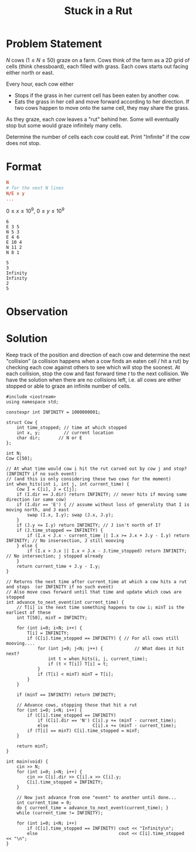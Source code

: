 #+title: Stuck in a Rut
#+startup: overview hideblocks latexpreview

* Problem Statement
\(N\) cows (\(1\le N\le 50\)) graze on a farm. Cows think of the farm as a 2D grid of cells (think chessboard), each filled with grass. Each cows starts out facing either north or east.

Every hour, each cow either
- Stops if the grass in her current cell has been eaten by another cow.
- Eats the grass in her cell and move forward according to her direction. If two cows happen to move onto the same cell, they may share the grass.

As they graze, each cow leaves a "rut" behind her. Some will eventually stop but some would graze infinitely many cells.

Determine the number of cells each cow could eat. Print "Infinite" if the cow does not stop.
* Format
#+name: Format
#+begin_src conf
N
# for the next N lines
N/E x y
...
#+end_src
\(0\le x\le 10^9\), \(0\le y\le 10^9\)

#+name: Input
#+begin_src text
6
E 3 5
N 5 3
E 4 6
E 10 4
N 11 2
N 8 1
#+end_src

#+name: Output
#+begin_src text
5
3
Infinity
Infinity
2
5
#+end_src
* Observation

* Solution
Keep track of the position and direction of each cow and determine the next "collision" (a collision happens when a cow finds an eaten cell / hit a rut) by checking each cow against others to see which will stop the soonest. At each collision, stop the cow and fast forward time \(t\) to the next collision. We have the solution when there are no collisions left, i.e. all cows are either stopped or able to graze an infinite number of cells.

#+begin_src C++
#include <iostream>
using namespace std;

constexpr int INFINITY = 1000000001;

struct Cow {
    int time_stopped; // time at which stopped
    int x, y;         // current location
    char dir;       // N or E
};

int N;
Cow C[50];

// At what time would cow i hit the rut carved out by cow j and stop?  (INFINITY if no such event)
// (and this is only considering these two cows for the moment)
int when_hits(int i, int j, int current_time) {
    Cow I = C[i], J = C[j];
    if (I.dir == J.dir) return INFINITY; // never hits if moving same direction (or same cow)
    if (I.dir == 'E') { // assume without loss of generality that I is moving north, and J east
        swap (I.x, I.y); swap (J.x, J.y);
    }
    if (J.y <= I.y) return INFINITY; // J isn't north of I?
    if (J.time_stopped == INFINITY) {
        if (I.x < J.x - current_time || I.x >= J.x + J.y - I.y) return INFINITY; // No insersection, J still mooving
    } else {
        if (I.x > J.x || I.x < J.x - J.time_stopped) return INFINITY; // No intersection; j stopped already
    }
    return current_time + J.y - I.y;
}

// Returns the next time after current_time at which a cow hits a rut and stops  (or INFINITY if no such event)
// Also move cows forward until that time and update which cows are stopped
int advance_to_next_event(int current_time) {
    // T[i] is the next time something happens to cow i; minT is the earliest of these
    int T[50], minT = INFINITY;

    for (int i=0; i<N; i++) {
        T[i] = INFINITY;
        if (C[i].time_stopped == INFINITY) { // For all cows still mooving....
            for (int j=0; j<N; j++) {            // What does it hit next?
                int t = when_hits(i, j, current_time);
                if (t < T[i]) T[i] = t;
            }
            if (T[i] < minT) minT = T[i];
        }
    }

    if (minT == INFINITY) return INFINITY;

    // Advance cows, stopping those that hit a rut
    for (int i=0; i<N; i++) {
        if (C[i].time_stopped == INFINITY)
            if (C[i].dir == 'N') C[i].y += (minT - current_time);
            else                 C[i].x += (minT - current_time);
        if (T[i] == minT) C[i].time_stopped = minT;
    }

    return minT;
}

int main(void) {
    cin >> N;
    for (int i=0; i<N; i++) {
        cin >> C[i].dir >> C[i].x >> C[i].y;
        C[i].time_stopped = INFINITY;
    }

    // Now just advance from one "event" to another until done...
    int current_time = 0;
    do { current_time = advance_to_next_event(current_time); }
    while (current_time != INFINITY);

    for (int i=0; i<N; i++)
        if (C[i].time_stopped == INFINITY) cout << "Infinity\n";
        else                               cout << C[i].time_stopped << "\n";
}

#+end_src

